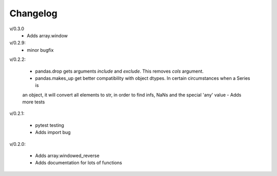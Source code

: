 Changelog
--------

v/0.3.0
 - Adds array.window

v/0.2.9:
 - minor bugfix

v/0.2.2:

 - pandas.drop gets arguments *include* and *exclude*. This removes *cols* argument.
 - pandas.makes_up get better compatibility with object dtypes. In certain circumstances when a Series is 
 an object, it will convert all elements to str, in order to find infs, NaNs and the special 'any' value
 - Adds more tests

v/0.2.1:

 - pytest testing
 - Adds import bug

v/0.2.0:

 - Adds array.windowed_reverse
 - Adds documentation for lots of functions
